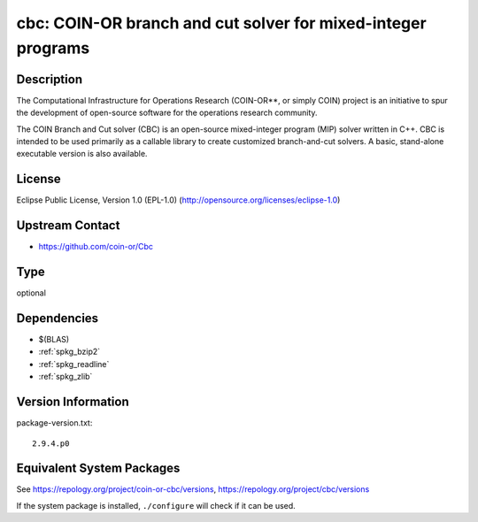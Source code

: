 .. _spkg_cbc:

cbc: COIN-OR branch and cut solver for mixed-integer programs
=======================================================================

Description
-----------

The Computational Infrastructure for Operations Research (COIN-OR**, or
simply COIN) project is an initiative to spur the development of
open-source software for the operations research community.

The COIN Branch and Cut solver (CBC) is an open-source mixed-integer
program (MIP) solver written in C++. CBC is intended to be used
primarily as a callable library to create customized branch-and-cut
solvers. A basic, stand-alone executable version is also available.

License
-------

Eclipse Public License, Version 1.0 (EPL-1.0)
(http://opensource.org/licenses/eclipse-1.0)


Upstream Contact
----------------

-  https://github.com/coin-or/Cbc

Type
----

optional


Dependencies
------------

- $(BLAS)
- :ref:`spkg_bzip2`
- :ref:`spkg_readline`
- :ref:`spkg_zlib`

Version Information
-------------------

package-version.txt::

    2.9.4.p0


Equivalent System Packages
--------------------------

.. tab:: Arch Linux

   .. CODE-BLOCK:: bash

       $ sudo pacman -S coin-or-cbc 


.. tab:: conda-forge

   .. CODE-BLOCK:: bash

       $ conda install coincbc 


.. tab:: Debian/Ubuntu

   .. CODE-BLOCK:: bash

       $ sudo apt-get install coinor-cbc coinor-libcbc-dev 


.. tab:: Fedora/Redhat/CentOS

   .. CODE-BLOCK:: bash

       $ sudo yum install coin-or-Cbc coin-or-Cbc-devel 


.. tab:: FreeBSD

   .. CODE-BLOCK:: bash

       $ sudo pkg install math/cbc 


.. tab:: Gentoo Linux

   .. CODE-BLOCK:: bash

       $ sudo emerge sci-libs/coinor-cbc 


.. tab:: Homebrew

   .. CODE-BLOCK:: bash

       $ brew install cbc 


.. tab:: Nixpkgs

   .. CODE-BLOCK:: bash

       $ nix-env -f \'\<nixpkgs\>\' --install --attr cbc 


.. tab:: Void Linux

   .. CODE-BLOCK:: bash

       $ sudo xbps-install CoinMP-devel 



See https://repology.org/project/coin-or-cbc/versions, https://repology.org/project/cbc/versions

If the system package is installed, ``./configure`` will check if it can be used.

